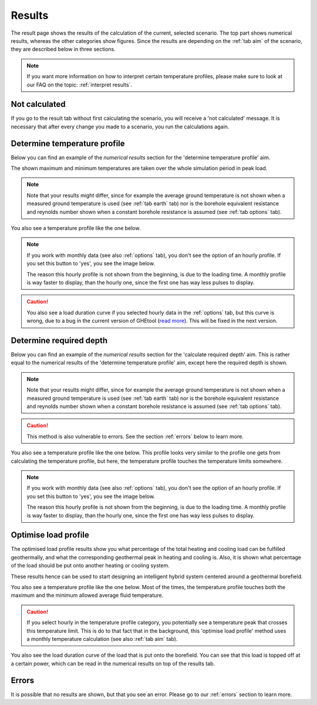 .. _tab results:

Results
#######
The result page shows the results of the calculation of the current, selected scenario.
The top part shows numerical results, whereas the other categories show figures.
Since the results are depending on the :ref:`tab aim` of the scenario, they are described below in three sections.

.. note::
    If you want more information on how to interpret certain temperature profiles, please make sure to look at our
    FAQ on the topic: :ref:`interpret results`.

Not calculated
==============
If you go to the result tab without first calculating the scenario, you will receive a 'not calculated' message.
It is necessary that after every change you made to a scenario, you run the calculations again.

.. image:: Figures/results_not_calculated.png
  :alt: Message if the results are not yet calculated

Determine temperature profile
=============================
Below you can find an example of the *numerical results* section for the 'determine temperature profile' aim.

.. image:: Figures/numerical_results_temp_profile.png
  :alt: Numerical results for the temperature profile

The shown maximum and minimum temperatures are taken over the whole simulation period in peak load.

.. note::
    Note that your results might differ, since for example the average ground temperature is not shown when a measured
    ground temperature is used (see :ref:`tab earth` tab) nor is the borehole equivalent resistance and reynolds number shown
    when a constant borehole resistance is assumed (see :ref:`tab options` tab).

You also see a temperature profile like the one below.

    .. image:: Figures/results_monthly_temperature_profile.png
      :alt: Monthly temperature profile

.. |hourly| image:: Figures/hourly.png

.. note::
    If you work with monthly data (see also :ref:`options` tab), you don't see the option of an hourly profile.
    If you set this button to 'yes', you see the image below.

    |hourly|

    The reason this hourly profile is not shown from the beginning, is due to the loading time. A monthly profile is way faster
    to display, than the hourly one, since the first one has way less pulses to display.

.. caution::
    You also see a load duration curve if you selected hourly data in the :ref:`options` tab, but this curve is wrong, due
    to a bug in the current version of GHEtool (`read more <https://github.com/wouterpeere/GHEtool/issues/189>`_). This will be fixed in the next version.

Determine required depth
========================
Below you can find an example of the *numerical results* section for the 'calculate required depth' aim.
This is rather equal to the numerical results of the 'determine temperature profile' aim, except here the required depth is shown.

.. image:: Figures/numerical_results_req_depth.png
  :alt: Numerical results for the required depth aim

.. note::
    Note that your results might differ, since for example the average ground temperature is not shown when a measured
    ground temperature is used (see :ref:`tab earth` tab) nor is the borehole equivalent resistance and reynolds number shown
    when a constant borehole resistance is assumed (see :ref:`tab options` tab).

.. caution::
    This method is also vulnerable to errors. See the section :ref:`errors` below to learn more.

You also see a temperature profile like the one below. This profile looks very similar to the profile one gets from
calculating the temperature profile, but here, the temperature profile touches the temperature limits somewhere.

    .. image:: Figures/results_req_depth.png
      :alt: Monthly temperature profile for calculate required depth

.. |hourly_req| image:: Figures/hourly_req.png

.. note::
    If you work with monthly data (see also :ref:`options` tab), you don't see the option of an hourly profile.
    If you set this button to 'yes', you see the image below.

    |hourly_req|

    The reason this hourly profile is not shown from the beginning, is due to the loading time. A monthly profile is way faster
    to display, than the hourly one, since the first one has way less pulses to display.


Optimise load profile
=====================
The optimised load profile results show you what percentage of the total heating and cooling load can be fulfilled geothermally,
and what the corresponding geothermal peak in heating and cooling is. Also, it is shown what percentage of the load should be put
onto another heating or cooling system.

These results hence can be used to start designing an intelligent hybrid system centered around a geothermal borefield.

.. image:: Figures/numerical_results_optimise.png
  :alt: Numerical results for optimise load profile.

You also see a temperature profile like the one below. Most of the times, the temperature profile touches both the maximum
and the minimum allowed average fluid temperature.

    .. image:: Figures/results_optimise.png
      :alt: Monthly temperature profile for calculate required depth

.. caution::
    If you select hourly in the temperature profile category, you potentially see a temperature peak that crosses this temperature
    limit. This is do to that fact that in the background, this 'optimise load profile' method uses a monthly temperature calculation
    (see also :ref:`tab aim` tab).

You also see the load duration curve of the load that is put onto the borefield. You can see that this load is topped off
at a certain power, which can be read in the numerical results on top of the results tab.

.. image:: Figures/load_duration.png
      :alt: Load duration curve

Errors
======
It is possible that no results are shown, but that you see an error. Please go to our :ref:`errors` section to learn more.
